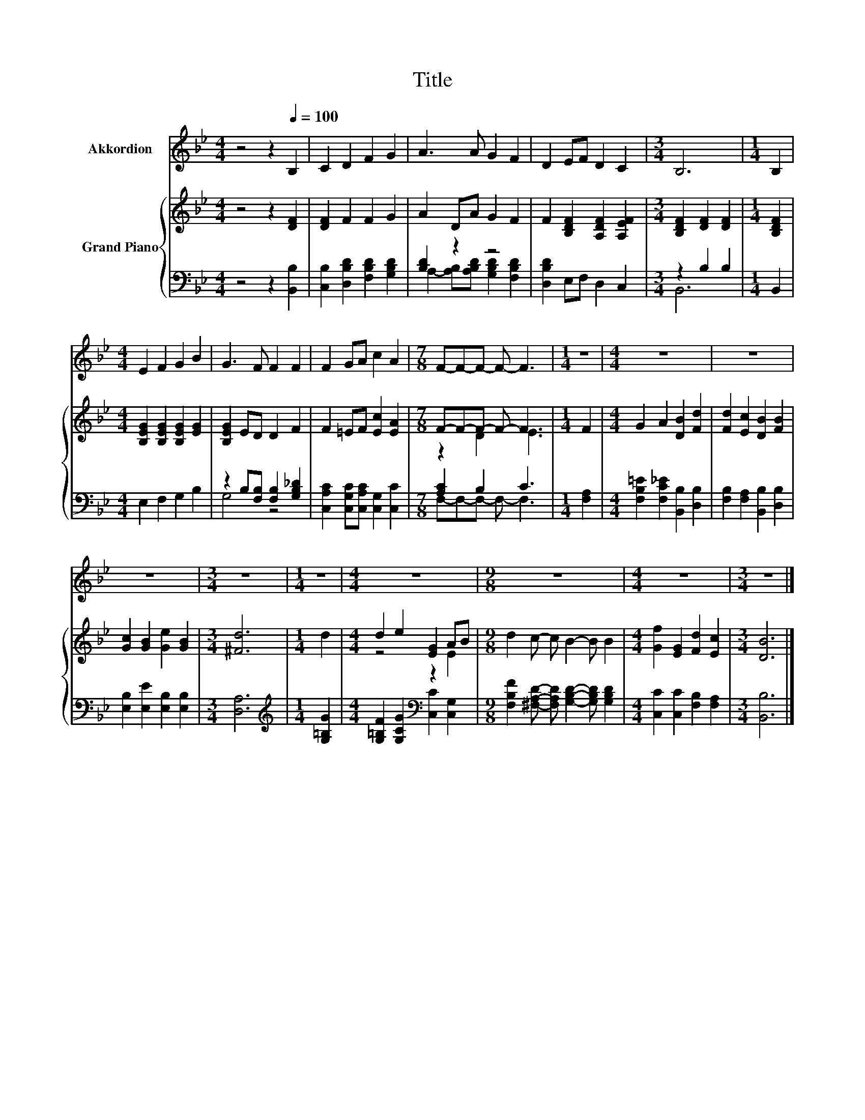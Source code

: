 X:1
T:Title
%%score 1 { ( 2 5 ) | ( 3 4 ) }
L:1/8
M:4/4
K:Bb
V:1 treble nm="Akkordion"
V:2 treble nm="Grand Piano"
V:5 treble 
V:3 bass 
V:4 bass 
V:1
 z4 z2[Q:1/4=100] B,2 | C2 D2 F2 G2 | A3 A G2 F2 | D2 EF D2 C2 |[M:3/4] B,6 |[M:1/4] B,2 | %6
[M:4/4] E2 F2 G2 B2 | G3 F F2 F2 | F2 GA c2 A2 |[M:7/8] F-F-F- F- F3 |[M:1/4] z2 |[M:4/4] z8 | z8 | %13
 z8 |[M:3/4] z6 |[M:1/4] z2 |[M:4/4] z8 |[M:9/8] z9 |[M:4/4] z8 |[M:3/4] z6 |] %20
V:2
 z4 z2 [DF]2 | [DF]2 F2 F2 G2 | A2 DA G2 F2 | F2 [B,DF]2 [A,DF]2 [A,EF]2 | %4
[M:3/4] [B,DF]2 [DF]2 [DF]2 |[M:1/4] [B,DF]2 |[M:4/4] [B,EG]2 [B,EG]2 [B,EG]2 [EG]2 | %7
 [B,EG]2 ED D2 F2 | F2 =EF [Ec]2 [EA]2 |[M:7/8] F-F-F- F- F3 |[M:1/4] F2 | %11
[M:4/4] G2 A2 [DB]2 [Fd]2 | [Fd]2 [Ec]2 [DB]2 [FB]2 | [Gc]2 [GB]2 [Ge]2 [GB]2 |[M:3/4] [^Fd]6 | %15
[M:1/4] d2 |[M:4/4] d2 e2 [EG]2 AB |[M:9/8] d2 c- c B2- B B2 |[M:4/4] [Gf]2 [EG]2 [Fd]2 [Ec]2 | %19
[M:3/4] [DB]6 |] %20
V:3
 z4 z2 [B,,B,]2 | [C,B,]2 [D,B,D]2 [F,B,D]2 [G,B,D]2 | [B,D]2 z2 z4 | [D,B,D]2 E,F, D,2 C,2 | %4
[M:3/4] z2 B,2 B,2 |[M:1/4] B,,2 |[M:4/4] E,2 F,2 G,2 B,2 | z2 B,[F,B,] [F,B,]2 [G,B,_D]2 | %8
 [C,A,C]2 [C,G,C][C,A,C] [C,G,]2 [C,C]2 |[M:7/8] [A,C]2 B,2 C3 |[M:1/4] [F,A,]2 | %11
[M:4/4] [F,B,=E]2 [F,C_E]2 [B,,B,]2 [D,B,]2 | [F,B,]2 [F,A,]2 [B,,B,]2 [D,B,]2 | %13
 [E,B,]2 [E,E]2 [E,B,]2 [E,B,]2 |[M:3/4] [D,A,]6 |[M:1/4][K:treble] [G,=B,G]2 | %16
[M:4/4] [G,=B,F]2 [G,CG]2[K:bass] [C,C]2 [C,G,]2 | %17
[M:9/8] [F,B,F]2 [^F,A,D]- [F,A,D] [G,B,D]2- [G,B,D] [G,B,D]2 | %18
[M:4/4] [C,C]2 [C,C]2 [F,B,]2 [F,A,]2 |[M:3/4] [B,,B,]6 |] %20
V:4
 x8 | x8 | A,2- [A,B,][A,B,D] [G,B,D]2 [F,B,D]2 | x8 |[M:3/4] B,,6 |[M:1/4] x2 |[M:4/4] x8 | %7
 G,4 z4 | x8 |[M:7/8] F,-F,-F,- F,- F,3 |[M:1/4] x2 |[M:4/4] x8 | x8 | x8 |[M:3/4] x6 | %15
[M:1/4][K:treble] x2 |[M:4/4] x4[K:bass] x4 |[M:9/8] x9 |[M:4/4] x8 |[M:3/4] x6 |] %20
V:5
 x8 | x8 | x8 | x8 |[M:3/4] x6 |[M:1/4] x2 |[M:4/4] x8 | x8 | x8 |[M:7/8] z2 D2 E3 |[M:1/4] x2 | %11
[M:4/4] x8 | x8 | x8 |[M:3/4] x6 |[M:1/4] x2 |[M:4/4] z4 z2 E2 |[M:9/8] x9 |[M:4/4] x8 | %19
[M:3/4] x6 |] %20

